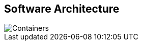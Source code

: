== Software Architecture

// Container diagram – to be generated by structurizr CLI
image::../../public/diagrams/Containers.svg[]
